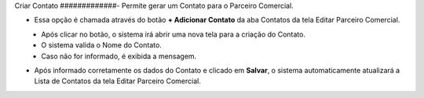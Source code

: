 Criar Contato
#############- Permite gerar um Contato para o Parceiro Comercial.

- Essa opção é chamada através do botão **+ Adicionar Contato** da aba Contatos da tela Editar Parceiro Comercial.

|imagem13|
   * Após clicar no botão, o sistema irá abrir uma nova tela para a criação do Contato.

|imagem14|
   * O sistema valida o Nome do Contato.   
   * Caso não for informado, é exibida a mensagem.
   
|imagem15|

- Após informado corretamente os dados do Contato e clicado em **Salvar**, o sistema automaticamente atualizará a Lista de Contatos da tela Editar Parceiro Comercial.

|imagem16|

.. |imagem13| image:: imagens/Parceiro_Comercial_13.png

.. |imagem14| image:: imagens/Parceiro_Comercial_14.png

.. |imagem15| image:: imagens/Parceiro_Comercial_15.png

.. |imagem16| image:: imagens/Parceiro_Comercial_16.png
